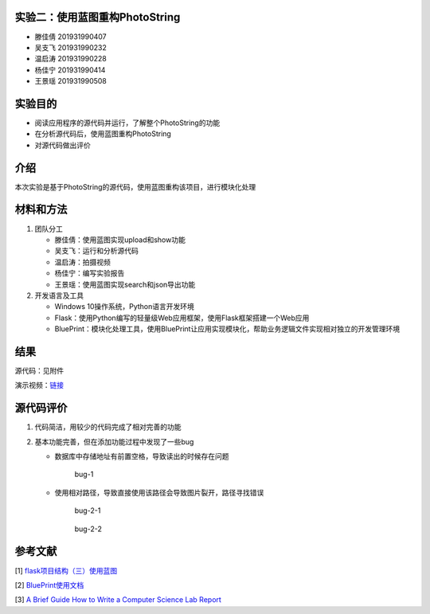 实验二：使用蓝图重构PhotoString
-------------------------------

-  滕佳倩 201931990407
-  吴支飞 201931990232
-  温启涛 201931990228
-  杨佳宁 201931990414
-  王景瑶 201931990508

实验目的
--------

-  阅读应用程序的源代码并运行，了解整个PhotoString的功能
-  在分析源代码后，使用蓝图重构PhotoString
-  对源代码做出评价

介绍
----

本次实验是基于PhotoString的源代码，使用蓝图重构该项目，进行模块化处理

材料和方法
----------

1. 团队分工

   -  滕佳倩：使用蓝图实现upload和show功能
   -  吴支飞：运行和分析源代码
   -  温启涛：拍摄视频
   -  杨佳宁：编写实验报告
   -  王景瑶：使用蓝图实现search和json导出功能

2. 开发语言及工具

   -  Windows 10操作系统，Python语言开发环境
   -  Flask：使用Python编写的轻量级Web应用框架，使用Flask框架搭建一个Web应用
   -  BluePrint：模块化处理工具，使用BluePrint让应用实现模块化，帮助业务逻辑文件实现相对独立的开发管理环境

结果
----

源代码：见附件

演示视频：\ `链接 <https://cloud.zjnu.edu.cn/share/65f14b03646a710ee8ee34594e>`__

源代码评价
----------

1. 代码简洁，用较少的代码完成了相对完善的功能

2. 基本功能完善，但在添加功能过程中发现了一些bug

   -  数据库中存储地址有前置空格，导致读出的时候存在问题

      .. figure:: /bug-1.png
         :alt: bug-1

         bug-1

   -  使用相对路径，导致直接使用该路径会导致图片裂开，路径寻找错误

      .. figure:: /bug-2-1.png
         :alt: bug-2-1

         bug-2-1

      .. figure:: /bug-2-2.png
         :alt: bug-2-2

         bug-2-2

参考文献
--------

[1]
`flask项目结构（三）使用蓝图 <https://www.cnblogs.com/jackadam/p/8684148.html>`__

[2]
`BluePrint使用文档 <http://exploreflask.com/en/latest/blueprints.html>`__

[3] `A Brief Guide How to Write a Computer Science Lab
Report <https://thehackpost.com/a-brief-guide-how-to-write-a-computer-science-lab-report.html>`__
